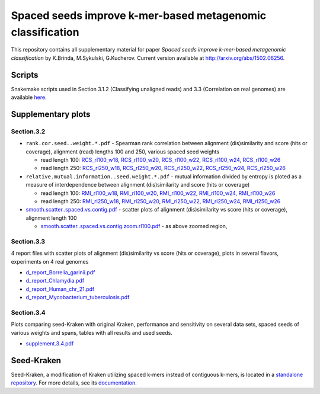 Spaced seeds improve k-mer-based metagenomic classification
===============================================

This repository contains all supplementary material for paper *Spaced seeds improve k-mer-based metagenomic classification* by K.Brinda, M.Sykulski, G.Kucherov. Current version available at http://arxiv.org/abs/1502.06256.

Scripts
-------

Snakemake scripts used in Section 3.1.2 (Classifying unaligned reads) and 3.3 (Correlation on real genomes) are available `here`_.

.. _`here`: ./scripts

Supplementary plots 
-------------------

Section.3.2
^^^^^^^^^^^

* ``rank.cor.seed..weight.*.pdf``  - Spearman rank correlation between alignment (dis)similarity and score (hits or coverage), alignment (read) lengths 100 and 250, various spaced seed weights 

  * read length 100: `RCS_rl100_w18`_, `RCS_rl100_w20`_, `RCS_rl100_w22`_, `RCS_rl100_w24`_, `RCS_rl100_w26`_
  * read length 250: `RCS_rl250_w18`_, `RCS_rl250_w20`_, `RCS_rl250_w22`_, `RCS_rl250_w24`_, `RCS_rl250_w26`_

* ``relative.mutual.information..seed.weight.*.pdf`` - mutual information divided by entropy is ploted as a measure of interdependence between alignment (dis)similarity and score (hits or coverage)

  * read length 100: `RMI_rl100_w18`_, `RMI_rl100_w20`_, `RMI_rl100_w22`_, `RMI_rl100_w24`_, `RMI_rl100_w26`_
  * read length 250: `RMI_rl250_w18`_, `RMI_rl250_w20`_, `RMI_rl250_w22`_, `RMI_rl250_w24`_, `RMI_rl250_w26`_

* `smooth.scatter..spaced.vs.contig.pdf`_ - scatter plots of alignment (dis)similarity vs score (hits or coverage), alignment length 100

  * `smooth.scatter..spaced.vs.contig.zoom.rl100.pdf`_ - as above zoomed region, 

.. _`RCS_rl100_w16`:  section.3.2/rank.cor.seed..weight.16.pdf
.. _`RCS_rl100_w18`:  section.3.2/rank.cor.seed..weight.18.pdf
.. _`RCS_rl100_w20`:  section.3.2/rank.cor.seed..weight.20.pdf
.. _`RCS_rl100_w22`:  section.3.2/rank.cor.seed..weight.22.pdf
.. _`RCS_rl100_w24`:  section.3.2/rank.cor.seed..weight.24.pdf
.. _`RCS_rl100_w26`:  section.3.2/rank.cor.seed..weight.26.pdf
.. _`RCS_rl250_w16`:  section.3.2/rank.cor.seed..weight.rl250.16.pdf
.. _`RCS_rl250_w18`:  section.3.2/rank.cor.seed..weight.rl250.18.pdf
.. _`RCS_rl250_w20`:  section.3.2/rank.cor.seed..weight.rl250.20.pdf
.. _`RCS_rl250_w22`:  section.3.2/rank.cor.seed..weight.rl250.22.pdf
.. _`RCS_rl250_w24`:  section.3.2/rank.cor.seed..weight.rl250.24.pdf
.. _`RCS_rl250_w26`:  section.3.2/rank.cor.seed..weight.rl250.26.pdf

.. _`RMI_rl100_w16`:  section.3.2/relative.mutual.information..seed.weight.16.pdf
.. _`RMI_rl100_w18`:  section.3.2/relative.mutual.information..seed.weight.18.pdf
.. _`RMI_rl100_w20`:  section.3.2/relative.mutual.information..seed.weight.20.pdf
.. _`RMI_rl100_w22`:  section.3.2/relative.mutual.information..seed.weight.22.pdf
.. _`RMI_rl100_w24`:  section.3.2/relative.mutual.information..seed.weight.24.pdf
.. _`RMI_rl100_w26`:  section.3.2/relative.mutual.information..seed.weight.26.pdf
.. _`RMI_rl250_w16`:  section.3.2/relative.mutual.information..seed.weight.rl250.16.pdf
.. _`RMI_rl250_w18`:  section.3.2/relative.mutual.information..seed.weight.rl250.18.pdf
.. _`RMI_rl250_w20`:  section.3.2/relative.mutual.information..seed.weight.rl250.20.pdf
.. _`RMI_rl250_w22`:  section.3.2/relative.mutual.information..seed.weight.rl250.22.pdf
.. _`RMI_rl250_w24`:  section.3.2/relative.mutual.information..seed.weight.rl250.24.pdf
.. _`RMI_rl250_w26`:  section.3.2/relative.mutual.information..seed.weight.rl250.26.pdf


.. _`smooth.scatter..spaced.vs.contig.pdf`:  section.3.2/smooth.scatter..spaced.vs.contig.pdf
.. _`smooth.scatter..spaced.vs.contig.zoom.rl100.pdf`:  section.3.2/smooth.scatter..spaced.vs.contig.zoom.rl100.pdf
 

Section.3.3
^^^^^^^^^^^

4 report files with scatter plots of alignment (dis)similarity vs score (hits or coverage), plots in several flavors, experiments on 4 real genomes

* `d_report_Borrelia_garinii.pdf`_
* `d_report_Chlamydia.pdf`_
* `d_report_Human_chr_21.pdf`_
* `d_report_Mycobacterium_tuberculosis.pdf`_

.. _`d_report_Borrelia_garinii.pdf`:            section.3.3/d_report_Borrelia_garinii.pdf
.. _`d_report_Chlamydia.pdf`:                   section.3.3/d_report_Chlamydia.pdf
.. _`d_report_Human_chr_21.pdf`:                section.3.3/d_report_Human_chr_21.pdf
.. _`d_report_Mycobacterium_tuberculosis.pdf`:  section.3.3/d_report_Mycobacterium_tuberculosis.pdf

Section.3.4
^^^^^^^^^^^

Plots comparing seed-Kraken with original Kraken, performance and sensitivity on several data sets, spaced seeds of various weights and spans, tables with all results and used seeds.

* `supplement.3.4.pdf`_

.. _`supplement.3.4.pdf`:           section.3.4/supplement.3.4.pdf

Seed-Kraken
-----------

Seed-Kraken, a modification of Kraken utilizing spaced k-mers instead of contiguous k-mers, is located in a `standalone repository`_. For more details, see its `documentation`_.

.. _`standalone repository`: http://github.com/macieksk/seed-kraken
.. _`documentation`: http://seed-kraken.readthedocs.org/en/latest
